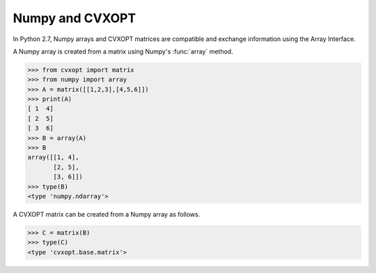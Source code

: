 Numpy and CVXOPT
""""""""""""""""

In Python 2.7, Numpy arrays and CVXOPT matrices are compatible and exchange 
information using the Array Interface.

A Numpy array is created from a matrix using Numpy's :func:`array` method.

>>> from cvxopt import matrix
>>> from numpy import array
>>> A = matrix([[1,2,3],[4,5,6]])
>>> print(A)
[ 1  4]
[ 2  5]
[ 3  6]
>>> B = array(A)
>>> B
array([[1, 4],
       [2, 5],
       [3, 6]])
>>> type(B)
<type 'numpy.ndarray'>

A CVXOPT matrix can be created from a Numpy array as follows.

>>> C = matrix(B)
>>> type(C)
<type 'cvxopt.base.matrix'>
